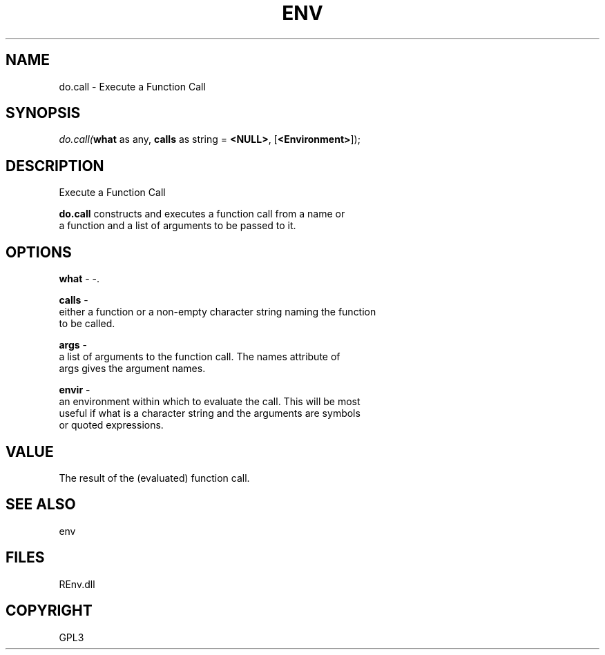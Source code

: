.\" man page create by R# package system.
.TH ENV 1 2002-May "do.call" "do.call"
.SH NAME
do.call \- Execute a Function Call
.SH SYNOPSIS
\fIdo.call(\fBwhat\fR as any, 
\fBcalls\fR as string = \fB<NULL>\fR, 
..., 
[\fB<Environment>\fR]);\fR
.SH DESCRIPTION
.PP
Execute a Function Call
 
 \fBdo.call\fR constructs and executes a function call from a name or 
 a function and a list of arguments to be passed to it.
.PP
.SH OPTIONS
.PP
\fBwhat\fB \fR\- -. 
.PP
.PP
\fBcalls\fB \fR\- 
 either a function or a non-empty character string naming the function 
 to be called.
. 
.PP
.PP
\fBargs\fB \fR\- 
 a list of arguments to the function call. The names attribute of 
 args gives the argument names.
. 
.PP
.PP
\fBenvir\fB \fR\- 
 an environment within which to evaluate the call. This will be most 
 useful if what is a character string and the arguments are symbols 
 or quoted expressions.
. 
.PP
.SH VALUE
.PP
The result of the (evaluated) function call.
.PP
.SH SEE ALSO
env
.SH FILES
.PP
REnv.dll
.PP
.SH COPYRIGHT
GPL3

